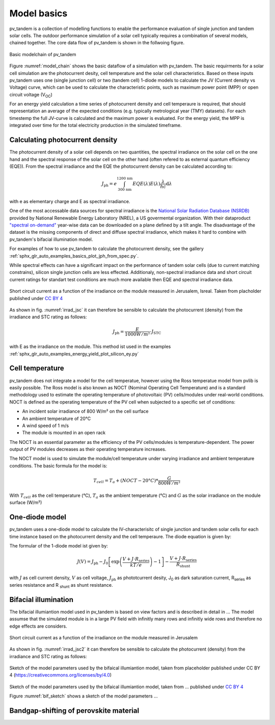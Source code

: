 .. _model_basics:

Model basics
============

pv_tandem is a collection of modelling functions to enable the performance evaluation of single junction and tandem solar cells. The outdoor performance simulation of a solar cell typically requires a combination of several models, chained together. The core data flow of pv_tandem is shown in the follwoing figure.

.. _model_chain:

.. figure:: _static/model_chain_overview.svg
    :align: center
    
    Basic modelchain of pv_tandem

Figure :numref:`model_chain` shows the basic dataflow of a simulation with pv_tandem. The basic requirments for a solar cell simulation are the photocurrent desity, cell temperature and the solar cell characteristics. Based on these inputs pv_tandem uses one (single junction cell) or two (tandem cell) 1-diode models to calculate the JV (Current density vs Voltage) curve, which can be used to calculate the characteristic points, such as maximum power point (MPP) or open circuit voltage (V\ :sub:`OC`)

For an energy yield calculation a time series of photocurrent density and cell temperaure is required, that should representation an average of the expected conditions (e.g. typically metrological year (TMY) datasets). For each timestemp the full JV-curve is calculated and the maximum power is evaluated. For the energy yield, the MPP is integrated over time for the total electricity production in the simulated timeframe.

Calculating photocurrent density
________________________________

The photocurrent density of a solar cell depends on two quantities, the spectral irradiance on the solar cell on the one hand and the spectral response of the solar cell on the other hand (often refered to as external quantum efficiency (EQE)). From the spectral irradiance and the EQE the photocurrent density can be calculated according to:

.. math::

    J_\text{ph} = e\int_{\text{300 nm}}^{\text{1200 nm}} EQE(\lambda)E(\lambda)\frac{\lambda}{hc} \mathrm{d}\lambda

with e as elementary charge and E as spectral irradiance.

One of the most accessable data sources for spectral irradiance is the `National Solar Radiation Database (NSRDB) <https://nsrdb.nrel.gov/>`_ provided by National Renewable Energy Laboratory (NREL), a US govermental organization. With their dataproduct `"spectral on-demand" <https://nsrdb.nrel.gov/data-sets/spectral-on-demand-data>`_ year-wise data can be downloaded on a plane defined by a tilt angle. The disadvantage of the dataset is the missing components of direct and diffuse spectral irradiance, which makes it hard to combine with pv_tandem's bifacial illumination model.

For examples of how to use pv_tandem to calculate the photocurrent density, see the gallery :ref:`sphx_glr_auto_examples_basics_plot_jph_from_spec.py`.

While spectral effects can have a significant impact on the performance of tandem solar cells (due to current matching constrains), silicon single junction cells are less effected. Additionaly, non-spectral irradiance data and short circuit current ratings for standart test conditions are much more available then EQE and spectral irradiance data.

.. _irrad_jsc:

.. figure:: _static/irrad_vs_Jsc.png
    :align: center
    :scale: 50%
    
    Short circuit current as a function of the irradiance on the module measured in Jerusalem, Isreal. Taken from placholder published under `CC BY 4 <https://creativecommons.org/licenses/by/4.0/>`_

As shown in fig. :numref:`irrad_jsc` it can therefore be sensible to calculate the photocurrent (density) from the irradiance and STC rating as follows:

.. math::
    
    J_\text{ph} = \frac{E}{1000 W/m²} \cdot J_\text{STC}

with E as the irradiance on the module. This method ist used in the examples :ref:`sphx_glr_auto_examples_energy_yield_plot_silicon_ey.py`

Cell temperature
________________

pv_tandem does not integrate a model for the cell temperatue, however using the Ross temperatue model from pvlib is easily possible. The Ross model is also known as NOCT (Nominal Operating Cell Temperature) and is a standard methodology used to estimate the operating temperature of photovoltaic (PV) cells/modules under real-world conditions. NOCT is defined as the operating temperature of the PV cell when subjected to a specific set of conditions:

* An incident solar irradiance of 800 W/m² on the cell surface
* An ambient temperature of 20°C
* A wind speed of 1 m/s
* The module is mounted in an open rack

The NOCT is an essential parameter as the efficiency of the PV cells/modules is temperature-dependent. The power output of PV modules decreases as their operating temperature increases.

The NOCT model is used to simulate the module/cell temperature under varying irradiance and ambient temperature conditions. The basic formula for the model is:

.. math::

    T_{cell} = T_{a} + (NOCT - 20°C) * \frac{G}{800 W/m²}

With :math:`T_{cell}` as the cell temperature (°C), :math:`T_{a}` as the ambient temperature (°C) and :math:`G` as the solar irradiance on the module surface (W/m²)


One-diode model
_______________

pv_tandem uses a one-diode model to calculate the IV-characterisitc of single junction and tandem solar cells for each time instance based on the photocurrent density and the cell temperaure. The diode equation is given by:

The formular of the 1-diode model ist given by:

.. math::

	J(V) = J_\text{ph}-J_\text{0}\left[\exp\left(\frac{V+J\cdot R_\text{series}}{kT/e}\right)-1\right]-\frac{V+J \cdot R_\text{series}}{R_\text{shunt}}

with :math:`J` as cell current density, :math:`V` as cell voltage, :math:`J_\text{ph}` as phototcurrent desity, J\ :sub:`0` as dark saturation current, R\ :sub:`series` as series resistance and R :sub:`shunt` as shunt resistance.


Bifacial illumination
_____________________

The bifacial illumiantion model used in pv_tandem is based on view factors and is described in detail in ...
The model assumse that the simulated module is in a large PV field with infinitly many rows and infinitly wide rows and therefore no edge effects are considers.


.. _irrad_jsc2:

.. figure:: _static/irrad_vs_Jsc.png
    :align: center
    :scale: 50%
    
    Short circuit current as a function of the irradiance on the module measured in Jerusalem

As shown in fig. :numref:`irrad_jsc2` it can therefore be sensible to calculate the photocurrent (density) from the irradiance and STC rating as follows:

.. _bif_sketch:

.. figure:: _static/bifacial_sketch_3D.svg
    :align: center
    
    Sketch of the model parameters used by the bifaical illumiantion model, taken from placeholder published under CC BY 4 (https://creativecommons.org/licenses/by/4.0)


Sketch of the model parameters used by the bifaical illumiantion model, taken from ... published under `CC BY 4 <https://creativecommons.org/licenses/by/4.0/>`_

Figure :numref:`bif_sketch` shows a sketch of the model parameters ...


Bandgap-shifting of perovskite material
_______________________________________


